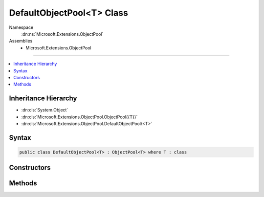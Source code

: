 

DefaultObjectPool<T> Class
==========================





Namespace
    :dn:ns:`Microsoft.Extensions.ObjectPool`
Assemblies
    * Microsoft.Extensions.ObjectPool

----

.. contents::
   :local:



Inheritance Hierarchy
---------------------


* :dn:cls:`System.Object`
* :dn:cls:`Microsoft.Extensions.ObjectPool.ObjectPool{{T}}`
* :dn:cls:`Microsoft.Extensions.ObjectPool.DefaultObjectPool\<T>`








Syntax
------

.. code-block:: csharp

    public class DefaultObjectPool<T> : ObjectPool<T> where T : class








.. dn:class:: Microsoft.Extensions.ObjectPool.DefaultObjectPool`1
    :hidden:

.. dn:class:: Microsoft.Extensions.ObjectPool.DefaultObjectPool<T>

Constructors
------------

.. dn:class:: Microsoft.Extensions.ObjectPool.DefaultObjectPool<T>
    :noindex:
    :hidden:

    
    .. dn:constructor:: Microsoft.Extensions.ObjectPool.DefaultObjectPool<T>.DefaultObjectPool(Microsoft.Extensions.ObjectPool.IPooledObjectPolicy<T>)
    
        
    
        
        :type policy: Microsoft.Extensions.ObjectPool.IPooledObjectPolicy<Microsoft.Extensions.ObjectPool.IPooledObjectPolicy`1>{T}
    
        
        .. code-block:: csharp
    
            public DefaultObjectPool(IPooledObjectPolicy<T> policy)
    
    .. dn:constructor:: Microsoft.Extensions.ObjectPool.DefaultObjectPool<T>.DefaultObjectPool(Microsoft.Extensions.ObjectPool.IPooledObjectPolicy<T>, System.Int32)
    
        
    
        
        :type policy: Microsoft.Extensions.ObjectPool.IPooledObjectPolicy<Microsoft.Extensions.ObjectPool.IPooledObjectPolicy`1>{T}
    
        
        :type maximumRetained: System.Int32
    
        
        .. code-block:: csharp
    
            public DefaultObjectPool(IPooledObjectPolicy<T> policy, int maximumRetained)
    

Methods
-------

.. dn:class:: Microsoft.Extensions.ObjectPool.DefaultObjectPool<T>
    :noindex:
    :hidden:

    
    .. dn:method:: Microsoft.Extensions.ObjectPool.DefaultObjectPool<T>.Get()
    
        
        :rtype: T
    
        
        .. code-block:: csharp
    
            public override T Get()
    
    .. dn:method:: Microsoft.Extensions.ObjectPool.DefaultObjectPool<T>.Return(T)
    
        
    
        
        :type obj: T
    
        
        .. code-block:: csharp
    
            public override void Return(T obj)
    

